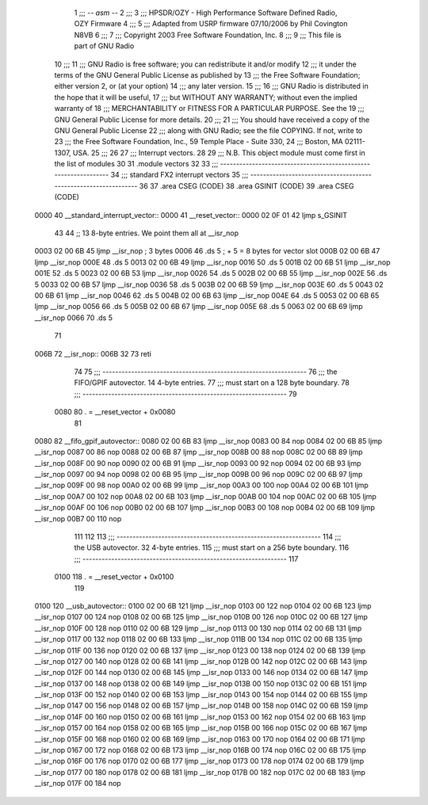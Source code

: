                               1 ;;; -*- asm -*-
                              2 ;;;
                              3 ;;; HPSDR/OZY - High Performance Software Defined Radio, OZY Firmware
                              4 ;;;
                              5 ;;; Adapted from USRP firmware 07/10/2006 by Phil Covington N8VB
                              6 ;;;
                              7 ;;; Copyright 2003 Free Software Foundation, Inc.
                              8 ;;; 
                              9 ;;; This file is part of GNU Radio
                             10 ;;; 
                             11 ;;; GNU Radio is free software; you can redistribute it and/or modify
                             12 ;;; it under the terms of the GNU General Public License as published by
                             13 ;;; the Free Software Foundation; either version 2, or (at your option)
                             14 ;;; any later version.
                             15 ;;; 
                             16 ;;; GNU Radio is distributed in the hope that it will be useful,
                             17 ;;; but WITHOUT ANY WARRANTY; without even the implied warranty of
                             18 ;;; MERCHANTABILITY or FITNESS FOR A PARTICULAR PURPOSE.  See the
                             19 ;;; GNU General Public License for more details.
                             20 ;;; 
                             21 ;;; You should have received a copy of the GNU General Public License
                             22 ;;; along with GNU Radio; see the file COPYING.  If not, write to
                             23 ;;; the Free Software Foundation, Inc., 59 Temple Place - Suite 330,
                             24 ;;; Boston, MA 02111-1307, USA.
                             25 ;;; 
                             26 
                             27 ;;; Interrupt vectors.
                             28 
                             29 ;;; N.B. This object module must come first in the list of modules
                             30 
                             31 	.module vectors
                             32 
                             33 ;;; ----------------------------------------------------------------
                             34 ;;;		  standard FX2 interrupt vectors
                             35 ;;; ----------------------------------------------------------------
                             36 
                             37 	.area CSEG (CODE)
                             38 	.area GSINIT (CODE)
                             39 	.area CSEG (CODE)
   0000                      40 __standard_interrupt_vector::
   0000                      41 __reset_vector::
   0000 02 0F 01             42 	ljmp	s_GSINIT
                             43 	
                             44 	;; 13 8-byte entries.  We point them all at __isr_nop
   0003 02 00 6B             45 	ljmp	__isr_nop	; 3 bytes
   0006                      46 	.ds	5		; + 5 = 8 bytes for vector slot
   000B 02 00 6B             47 	ljmp	__isr_nop
   000E                      48 	.ds	5
   0013 02 00 6B             49 	ljmp	__isr_nop
   0016                      50 	.ds	5
   001B 02 00 6B             51 	ljmp	__isr_nop
   001E                      52 	.ds	5
   0023 02 00 6B             53 	ljmp	__isr_nop
   0026                      54 	.ds	5
   002B 02 00 6B             55 	ljmp	__isr_nop
   002E                      56 	.ds	5
   0033 02 00 6B             57 	ljmp	__isr_nop
   0036                      58 	.ds	5
   003B 02 00 6B             59 	ljmp	__isr_nop
   003E                      60 	.ds	5
   0043 02 00 6B             61 	ljmp	__isr_nop
   0046                      62 	.ds	5
   004B 02 00 6B             63 	ljmp	__isr_nop
   004E                      64 	.ds	5
   0053 02 00 6B             65 	ljmp	__isr_nop
   0056                      66 	.ds	5
   005B 02 00 6B             67 	ljmp	__isr_nop
   005E                      68 	.ds	5
   0063 02 00 6B             69 	ljmp	__isr_nop
   0066                      70 	.ds	5
                             71 
   006B                      72 __isr_nop::
   006B 32                   73 	reti
                             74 
                             75 ;;; ----------------------------------------------------------------
                             76 ;;; the FIFO/GPIF autovector.  14 4-byte entries.
                             77 ;;; must start on a 128 byte boundary.
                             78 ;;; ----------------------------------------------------------------
                             79 	
                    0080     80 	. = __reset_vector + 0x0080
                             81 		
   0080                      82 __fifo_gpif_autovector::
   0080 02 00 6B             83 	ljmp	__isr_nop
   0083 00                   84 	nop	
   0084 02 00 6B             85 	ljmp	__isr_nop
   0087 00                   86 	nop	
   0088 02 00 6B             87 	ljmp	__isr_nop
   008B 00                   88 	nop	
   008C 02 00 6B             89 	ljmp	__isr_nop
   008F 00                   90 	nop	
   0090 02 00 6B             91 	ljmp	__isr_nop
   0093 00                   92 	nop	
   0094 02 00 6B             93 	ljmp	__isr_nop
   0097 00                   94 	nop	
   0098 02 00 6B             95 	ljmp	__isr_nop
   009B 00                   96 	nop	
   009C 02 00 6B             97 	ljmp	__isr_nop
   009F 00                   98 	nop	
   00A0 02 00 6B             99 	ljmp	__isr_nop
   00A3 00                  100 	nop	
   00A4 02 00 6B            101 	ljmp	__isr_nop
   00A7 00                  102 	nop	
   00A8 02 00 6B            103 	ljmp	__isr_nop
   00AB 00                  104 	nop	
   00AC 02 00 6B            105 	ljmp	__isr_nop
   00AF 00                  106 	nop	
   00B0 02 00 6B            107 	ljmp	__isr_nop
   00B3 00                  108 	nop	
   00B4 02 00 6B            109 	ljmp	__isr_nop
   00B7 00                  110 	nop	
                            111 
                            112 	
                            113 ;;; ----------------------------------------------------------------
                            114 ;;; the USB autovector.  32 4-byte entries.
                            115 ;;; must start on a 256 byte boundary.
                            116 ;;; ----------------------------------------------------------------
                            117 
                    0100    118 	. = __reset_vector + 0x0100
                            119 	
   0100                     120 __usb_autovector::
   0100 02 00 6B            121 	ljmp	__isr_nop
   0103 00                  122 	nop
   0104 02 00 6B            123 	ljmp	__isr_nop
   0107 00                  124 	nop
   0108 02 00 6B            125 	ljmp	__isr_nop
   010B 00                  126 	nop
   010C 02 00 6B            127 	ljmp	__isr_nop
   010F 00                  128 	nop
   0110 02 00 6B            129 	ljmp	__isr_nop
   0113 00                  130 	nop
   0114 02 00 6B            131 	ljmp	__isr_nop
   0117 00                  132 	nop
   0118 02 00 6B            133 	ljmp	__isr_nop
   011B 00                  134 	nop
   011C 02 00 6B            135 	ljmp	__isr_nop
   011F 00                  136 	nop
   0120 02 00 6B            137 	ljmp	__isr_nop
   0123 00                  138 	nop
   0124 02 00 6B            139 	ljmp	__isr_nop
   0127 00                  140 	nop
   0128 02 00 6B            141 	ljmp	__isr_nop
   012B 00                  142 	nop
   012C 02 00 6B            143 	ljmp	__isr_nop
   012F 00                  144 	nop
   0130 02 00 6B            145 	ljmp	__isr_nop
   0133 00                  146 	nop
   0134 02 00 6B            147 	ljmp	__isr_nop
   0137 00                  148 	nop
   0138 02 00 6B            149 	ljmp	__isr_nop
   013B 00                  150 	nop
   013C 02 00 6B            151 	ljmp	__isr_nop
   013F 00                  152 	nop
   0140 02 00 6B            153 	ljmp	__isr_nop
   0143 00                  154 	nop
   0144 02 00 6B            155 	ljmp	__isr_nop
   0147 00                  156 	nop
   0148 02 00 6B            157 	ljmp	__isr_nop
   014B 00                  158 	nop
   014C 02 00 6B            159 	ljmp	__isr_nop
   014F 00                  160 	nop
   0150 02 00 6B            161 	ljmp	__isr_nop
   0153 00                  162 	nop
   0154 02 00 6B            163 	ljmp	__isr_nop
   0157 00                  164 	nop
   0158 02 00 6B            165 	ljmp	__isr_nop
   015B 00                  166 	nop
   015C 02 00 6B            167 	ljmp	__isr_nop
   015F 00                  168 	nop
   0160 02 00 6B            169 	ljmp	__isr_nop
   0163 00                  170 	nop
   0164 02 00 6B            171 	ljmp	__isr_nop
   0167 00                  172 	nop
   0168 02 00 6B            173 	ljmp	__isr_nop
   016B 00                  174 	nop
   016C 02 00 6B            175 	ljmp	__isr_nop
   016F 00                  176 	nop
   0170 02 00 6B            177 	ljmp	__isr_nop
   0173 00                  178 	nop
   0174 02 00 6B            179 	ljmp	__isr_nop
   0177 00                  180 	nop
   0178 02 00 6B            181 	ljmp	__isr_nop
   017B 00                  182 	nop
   017C 02 00 6B            183 	ljmp	__isr_nop
   017F 00                  184 	nop
